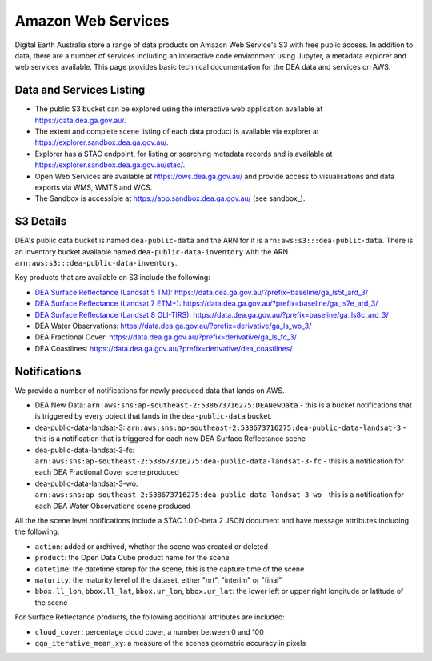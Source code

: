 .. highlight:: console

.. data_and_metadata:

Amazon Web Services
===================

Digital Earth Australia store a range of data products on Amazon Web Service's
S3 with free public access. In addition to data, there are a number of services
including an interactive code environment using Jupyter, a metadata explorer
and web services available. This page provides basic technical documentation for
the DEA data and services on AWS.

Data and Services Listing
-----------------------------

* The public S3 bucket can be explored using the interactive web application
  available at https://data.dea.ga.gov.au/.

* The extent and complete scene listing of each data product is available via explorer
  at https://explorer.sandbox.dea.ga.gov.au/.

* Explorer has a STAC endpoint, for listing or searching metadata records
  and is available at https://explorer.sandbox.dea.ga.gov.au/stac/.

* Open Web Services are available at https://ows.dea.ga.gov.au/ and provide
  access to visualisations and data exports via WMS, WMTS and WCS.

* The Sandbox is accessible at https://app.sandbox.dea.ga.gov.au/ (see sandbox_).


S3 Details
----------

DEA's public data bucket is named ``dea-public-data`` and the ARN for it is
``arn:aws:s3:::dea-public-data``. There is an inventory bucket available named
``dea-public-data-inventory`` with the ARN
``arn:aws:s3:::dea-public-data-inventory``.

.. note:

    If you use the public data bucket browser website_, you can replace the URL
    components with direct S3 HTTP references in the form
    ``https://dea-public-data.s3-ap-southeast-2.amazonaws.com/<path>``, so for example,
    a link like
    ``https://data.dea.ga.gov.au/baseline/ga_ls8c_ard_3/091/076/2019/07/31/ga_ls8c_nbart_3-1-0_091076_2019-07-31_final_thumbnail.jpg``
    could be changed to an S3 direct link like
    ``https://dea-public-data.s3-ap-southeast-2.amazonaws.com/baseline/ga_ls8c_ard_3/091/076/2019/07/31/ga_ls8c_nbart_3-1-0_091076_2019-07-31_final_thumbnail.jpg``.
    The S3 data is in AWS region ap-southeast-2
  
    Programmatic access requires the environment variable AWS_NO_SIGN_REQUEST=Yes
    

Key products that are available on S3 include the following:

* `DEA Surface Reflectance (Landsat 5 TM)`_: https://data.dea.ga.gov.au/?prefix=baseline/ga_ls5t_ard_3/
* `DEA Surface Reflectance (Landsat 7 ETM+)`_: https://data.dea.ga.gov.au/?prefix=baseline/ga_ls7e_ard_3/
* `DEA Surface Reflectance (Landsat 8 OLI-TIRS)`_: https://data.dea.ga.gov.au/?prefix=baseline/ga_ls8c_ard_3/
* DEA Water Observations: https://data.dea.ga.gov.au/?prefix=derivative/ga_ls_wo_3/
* DEA Fractional Cover: https://data.dea.ga.gov.au/?prefix=derivative/ga_ls_fc_3/
* DEA Coastlines: https://data.dea.ga.gov.au/?prefix=derivative/dea_coastlines/


Notifications
-------------

We provide a number of notifications for newly produced data that lands on AWS.

* DEA New Data: ``arn:aws:sns:ap-southeast-2:538673716275:DEANewData`` - this is a bucket notifications
  that is triggered by every object that lands in the ``dea-public-data`` bucket.
* dea-public-data-landsat-3: ``arn:aws:sns:ap-southeast-2:538673716275:dea-public-data-landsat-3`` - this
  is a notification that is triggered for each new DEA Surface Reflectance scene
* dea-public-data-landsat-3-fc: ``arn:aws:sns:ap-southeast-2:538673716275:dea-public-data-landsat-3-fc`` - this
  is a notification for each DEA Fractional Cover scene produced
* dea-public-data-landsat-3-wo: ``arn:aws:sns:ap-southeast-2:538673716275:dea-public-data-landsat-3-wo`` - this
  is a notification for each DEA Water Observations scene produced

All the the scene level notifications include a STAC 1.0.0-beta.2 JSON document
and have message attributes including the following:
  
* ``action``: added or archived, whether the scene was created or deleted
* ``product``: the Open Data Cube product name for the scene
* ``datetime``: the datetime stamp for the scene, this is the capture time of the scene
* ``maturity``: the maturity level of the dataset, either "nrt", "interim" or "final"
* ``bbox.ll_lon``, ``bbox.ll_lat``, ``bbox.ur_lon``, ``bbox.ur_lat``: the lower left
  or upper right longitude or latitude of the scene

For Surface Reflectance products, the following additional attributes are included:

* ``cloud_cover``: percentage cloud cover, a number between 0 and 100
* ``gqa_iterative_mean_xy``: a measure of the scenes geometric accuracy in pixels


.. _`DEA Surface Reflectance (Landsat 5 TM)`: https://cmi.ga.gov.au/data-products/dea/358/dea-surface-reflectance-landsat-5-tm
.. _`DEA Surface Reflectance (Landsat 7 ETM+)`: https://cmi.ga.gov.au/data-products/dea/475/dea-surface-reflectance-landsat-7-etm
.. _`DEA Surface Reflectance (Landsat 8 OLI-TIRS)`: https://cmi.ga.gov.au/data-products/dea/365/dea-surface-reflectance-landsat-8-oli-tirs
.. _website: https://data.dea.ga.gov.au
